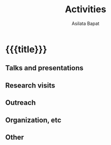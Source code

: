 #+title: Activities
#+author: Asilata Bapat
#+startup: noptag content

* {{{title}}}
#+begin_src emacs-lisp :results silent :exports results
  (defun pp-activity ()
    "Pretty-print the current activity item. This function is called when mapping over entries in the data.org file."
    (let ((title (org-entry-get nil "ITEM"))
          (scheduled (encode-time (org-parse-time-string (org-entry-get nil "SCHEDULED"))))
          (display-date (org-entry-get nil "display-date"))
          (with (org-entry-get nil "with"))
          (location (org-entry-get nil "location"))
          (links (org-entry-get nil "link"))
          (comment (org-entry-get nil "comment")))
      (format "- *%s%s*: %s%s%s%s%s"
              (if display-date display-date
                (org-format-time-string "%b %Y" scheduled))
              (if (time-less-p (current-time) scheduled) " (upcoming)" "")
              title
              (if location (concat ", " location) "")
              (if with (concat ", with " with) "")
              (if comment (format " (%s)" comment) "")
              (if links (format " (%s)" links) ""))
      ))
#+end_src

** Talks and presentations
#+begin_src emacs-lisp :results value raw :exports results
  (string-join
   (org-map-entries
    'pp-activity
    "activity+LEVEL=2+type=\"presentation\""
    '("data.org"))
   "\n")
#+end_src

** Research visits
#+begin_src emacs-lisp :results value raw :exports results
  (string-join
   (org-map-entries
    'pp-activity
    "activity+LEVEL=2+type=\"visit\""
    '("data.org"))
   "\n")
#+end_src

** Outreach
#+begin_src emacs-lisp :results value raw :exports results
  (string-join
   (org-map-entries
    'pp-activity
    "activity+LEVEL=2+type=\"outreach\""
    '("data.org"))
   "\n")
#+end_src

** Organization, etc
#+begin_src emacs-lisp :results value raw :exports results
  (string-join
   (org-map-entries
    'pp-activity
    "activity+LEVEL=2+type=\"other\""
    '("data.org"))
   "\n")
#+end_src

** Other
#+begin_src emacs-lisp :results value raw :exports results
(string-join (org-map-entries (lambda () (concat "*** " (org-get-heading) "\n" (org-get-entry))) "current+LEVEL=2" '("data.org")) "\n")
#+end_src
